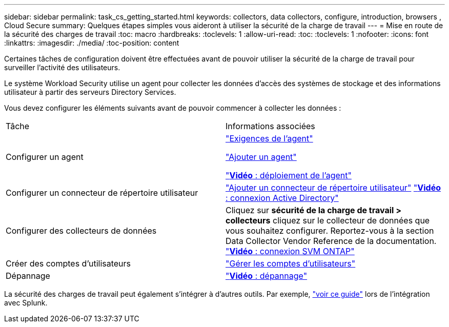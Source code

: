 ---
sidebar: sidebar 
permalink: task_cs_getting_started.html 
keywords: collectors, data collectors, configure, introduction, browsers , Cloud Secure 
summary: Quelques étapes simples vous aideront à utiliser la sécurité de la charge de travail 
---
= Mise en route de la sécurité des charges de travail
:toc: macro
:hardbreaks:
:toclevels: 1
:allow-uri-read: 
:toc: 
:toclevels: 1
:nofooter: 
:icons: font
:linkattrs: 
:imagesdir: ./media/
:toc-position: content


[role="lead"]
Certaines tâches de configuration doivent être effectuées avant de pouvoir utiliser la sécurité de la charge de travail pour surveiller l'activité des utilisateurs.

Le système Workload Security utilise un agent pour collecter les données d'accès des systèmes de stockage et des informations utilisateur à partir des serveurs Directory Services.

Vous devez configurer les éléments suivants avant de pouvoir commencer à collecter les données :

[cols="2*"]
|===


| Tâche | Informations associées 


| Configurer un agent  a| 
link:concept_cs_agent_requirements.html["Exigences de l'agent"]

link:task_cs_add_agent.html["Ajouter un agent"]

link:https://netapp.hubs.vidyard.com/watch/Lce7EaGg7NZfvCUw4Jwy5P?["*Vidéo* : déploiement de l'agent"]



| Configurer un connecteur de répertoire utilisateur | link:task_config_user_dir_connect.html["Ajouter un connecteur de répertoire utilisateur"] link:https://netapp.hubs.vidyard.com/watch/NEmbmYrFjCHvPps7QMy8me?["*Vidéo* : connexion Active Directory"] 


| Configurer des collecteurs de données | Cliquez sur *sécurité de la charge de travail > collecteurs* cliquez sur le collecteur de données que vous souhaitez configurer. Reportez-vous à la section Data Collector Vendor Reference de la documentation. link:https://netapp.hubs.vidyard.com/watch/YSQrcYA7DKXbj1UGeLYnSF?["*Vidéo* : connexion SVM ONTAP"] 


| Créer des comptes d'utilisateurs | link:concept_user_roles.html["Gérer les comptes d'utilisateurs"] 


| Dépannage | link:https://netapp.hubs.vidyard.com/watch/Fs8N2w9wBtsFGrhRH9X85U?["*Vidéo* : dépannage"] 
|===
La sécurité des charges de travail peut également s'intégrer à d'autres outils. Par exemple, link:http://docs.netapp.com/us-en/cloudinsights/CloudInsights_CloudSecure_Splunk_integration_guide.pdf["voir ce guide"] lors de l'intégration avec Splunk.
